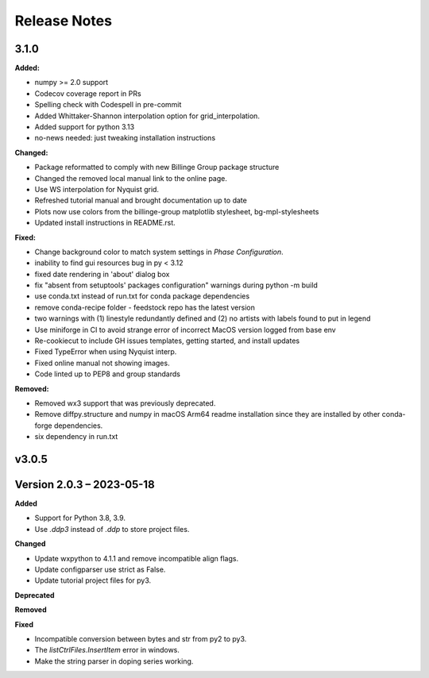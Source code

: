 =============
Release Notes
=============

.. current developments

3.1.0
=====

**Added:**

* numpy >= 2.0 support
* Codecov coverage report in PRs
* Spelling check with Codespell in pre-commit
* Added Whittaker-Shannon interpolation option for grid_interpolation.
* Added support for python 3.13
* no-news needed: just tweaking installation instructions

**Changed:**

*  Package reformatted to comply with new Billinge Group package structure
* Changed the removed local manual link to the online page.
* Use WS interpolation for Nyquist grid.
* Refreshed tutorial manual and brought documentation up to date
* Plots now use colors from the billinge-group matplotlib stylesheet, bg-mpl-stylesheets
* Updated install instructions in README.rst.

**Fixed:**

* Change background color to match system settings in `Phase Configuration`.
* inability to find gui resources bug in py < 3.12
* fixed date rendering in 'about' dialog box
* fix "absent from setuptools' packages configuration" warnings during python -m build
* use conda.txt instead of run.txt for conda package dependencies
* remove conda-recipe folder - feedstock repo has the latest version
* two warnings with (1) linestyle redundantly defined and (2) no artists with labels found to put in legend
* Use miniforge in CI to avoid strange error of incorrect MacOS version logged from base     env
* Re-cookiecut to include GH issues templates, getting started, and install updates
* Fixed TypeError when using Nyquist interp.
* Fixed online manual not showing images.
* Code linted up to PEP8 and group standards

**Removed:**

* Removed wx3 support that was previously deprecated.
* Remove diffpy.structure and numpy in macOS Arm64 readme installation since they are installed by other conda-forge dependencies.
* six dependency in run.txt


v3.0.5
====================




Version 2.0.3 – 2023-05-18
==========================
**Added**

* Support for Python 3.8, 3.9.
* Use `.ddp3` instead of `.ddp` to store project files.

**Changed**

* Update wxpython to 4.1.1 and remove incompatible align flags.
* Update configparser use strict as False.
* Update tutorial project files for py3.

**Deprecated**

**Removed**

**Fixed**

- Incompatible conversion between bytes and str from py2 to py3.
- The `listCtrlFiles.InsertItem` error in windows.
- Make the string parser in doping series working.
